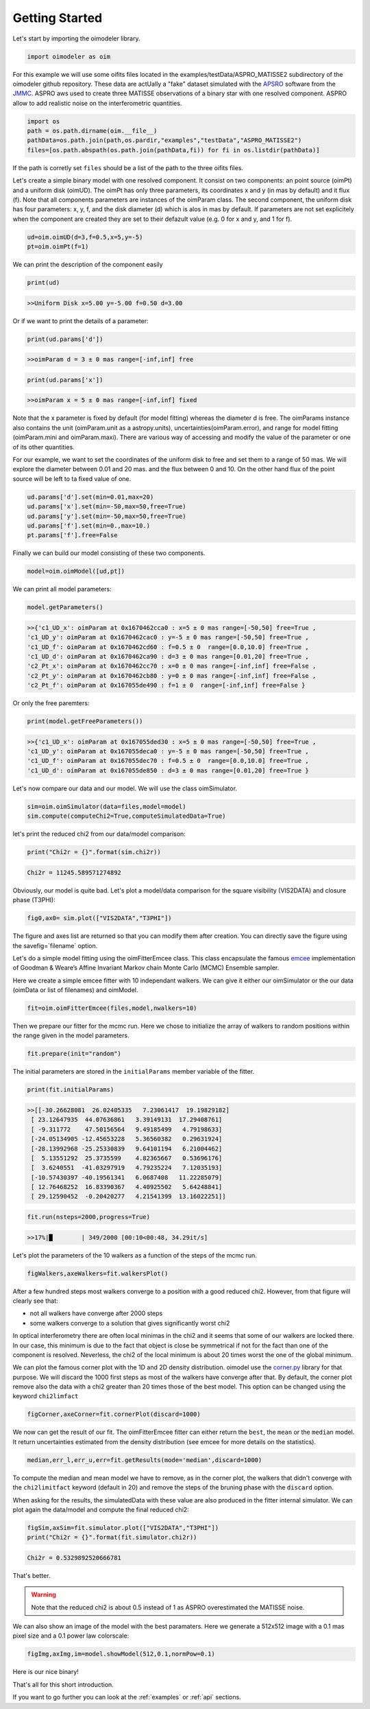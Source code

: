 .. _getting_started:

Getting Started
===============

Let's start by importing the oimodeler library. 

.. code-block:: python

    import oimodeler as oim
    

For this example we will use some oifits files located in the examples/testData/ASPRO_MATISSE2 subdirectory of the oimodeler github repository.
These  data are actUally a "fake" dataset simulated with the `APSRO <https://www.jmmc.fr/english/tools/proposal-preparation/aspro/>`_ software from the `JMMC <http://www.jmmc.fr/>`_. ASPRO aws used to create three MATISSE observations of a binary star with one resolved component. ASPRO allow to add realistic noise on the interferometric quantities.  

.. code-block:: python

    import os
    path = os.path.dirname(oim.__file__)
    pathData=os.path.join(path,os.pardir,"examples","testData","ASPRO_MATISSE2")
    files=[os.path.abspath(os.path.join(pathData,fi)) for fi in os.listdir(pathData)]
    
If the path is corretly set ``files`` should be a list of the path to the three oifits files.

Let's create a simple binary model with one resolved component. It consist on two components: an point source (oimPt) and a uniform disk (oimUD). The oimPt has only three parameters, its coordinates x and y (in mas by default) and it flux (f). Note that all components parameters are instances of the oimParam class. The second component, the uniform disk has four parameters: x, y, f, and the disk diameter (d) which is alos in mas by default. If parameters are not set explicitely when the component are created they are set to their defazult value (e.g. 0 for x and y, and 1 for f).

.. code-block:: python

    ud=oim.oimUD(d=3,f=0.5,x=5,y=-5)
    pt=oim.oimPt(f=1)
    
We can print the description of the component easily

.. code-block:: python

    print(ud)

.. code-block::
    
    >>Uniform Disk x=5.00 y=-5.00 f=0.50 d=3.00

Or if we want to print the details of a parameter:

.. code-block:: python

    print(ud.params['d'])
    
.. code-block:: 
    
    >>oimParam d = 3 ± 0 mas range=[-inf,inf] free 

.. code-block:: python

    print(ud.params['x'])

.. code-block:: 
    
    >>oimParam x = 5 ± 0 mas range=[-inf,inf] fixed 

Note that the x parameter is fixed by default (for model fitting) whereas the diameter d is free. The oimParams instance also contains the unit (oimParam.unit as a astropy.units),  uncertainties(oimParam.error), and range  for model fitting (oimParam.mini and oimParam.maxi). There are various way of accessing and modify the value of the parameter or one of its other quantities. 

For our example, we want to set the coordinates of the uniform disk to free and set them to a range of 50 mas. We will explore the diameter between 0.01 and 20 mas. and the flux between 0 and 10. On the other hand flux of the point source will be left to ta fixed value of one.

.. code-block:: python
    
    ud.params['d'].set(min=0.01,max=20)
    ud.params['x'].set(min=-50,max=50,free=True)
    ud.params['y'].set(min=-50,max=50,free=True)
    ud.params['f'].set(min=0.,max=10.)
    pt.params['f'].free=False

Finally we can build our model consisting of these two components.

.. code-block:: python

    model=oim.oimModel([ud,pt])
    
We can print all model parameters:

.. code-block:: python

    model.getParameters()
    
.. code-block:: 
    
    >>{'c1_UD_x': oimParam at 0x1670462cca0 : x=5 ± 0 mas range=[-50,50] free=True ,
    'c1_UD_y': oimParam at 0x1670462cac0 : y=-5 ± 0 mas range=[-50,50] free=True ,
    'c1_UD_f': oimParam at 0x1670462cd60 : f=0.5 ± 0  range=[0.0,10.0] free=True ,
    'c1_UD_d': oimParam at 0x1670462ca90 : d=3 ± 0 mas range=[0.01,20] free=True ,
    'c2_Pt_x': oimParam at 0x1670462cc70 : x=0 ± 0 mas range=[-inf,inf] free=False ,
    'c2_Pt_y': oimParam at 0x1670462cb80 : y=0 ± 0 mas range=[-inf,inf] free=False ,
    'c2_Pt_f': oimParam at 0x167055de490 : f=1 ± 0  range=[-inf,inf] free=False }
   
Or only the free paremters:

.. code-block:: python

    print(model.getFreeParameters())
    
.. code-block:: 
    
    >>{'c1_UD_x': oimParam at 0x167055ded30 : x=5 ± 0 mas range=[-50,50] free=True ,
    'c1_UD_y': oimParam at 0x167055deca0 : y=-5 ± 0 mas range=[-50,50] free=True ,
    'c1_UD_f': oimParam at 0x167055dec70 : f=0.5 ± 0  range=[0.0,10.0] free=True ,
    'c1_UD_d': oimParam at 0x167055de850 : d=3 ± 0 mas range=[0.01,20] free=True }
   
   
Let's now compare our data and our model. We will use the class oimSimulator. 

.. code-block:: python

    sim=oim.oimSimulator(data=files,model=model)
    sim.compute(computeChi2=True,computeSimulatedData=True)
    

let's print the reduced chi2 from our data/model comparison:

.. code-block:: python

    print("Chi2r = {}".format(sim.chi2r))

.. code-block:: python
    
    Chi2r = 11245.589571274892

Obviously, our model is quite bad. Let's plot a model/data comparison for the square visibility (VIS2DATA) and closure phase (T3PHI):

.. code-block:: python

    fig0,ax0= sim.plot(["VIS2DATA","T3PHI"])
    
    
    
.. image:: ../../images/gettingStarted_model0.png
  :alt: Alternative text   
  
 
The figure and axes list are returned so that you can modify them after creation. You can directly save the figure using the savefig=`filename` option.

Let's do a simple model fitting using the oimFitterEmcee class. This class encapsulate the famous `emcee <https://emcee.readthedocs.io/en/stable/>`_  implementation of Goodman & Weare’s Affine Invariant Markov chain Monte Carlo (MCMC) Ensemble sampler. 

Here we create a simple emcee fitter with 10 independant walkers. We can give it either our oimSimulator or the our data (oimData or list of filenames) and oimModel.
   
.. code-block:: python
   
    fit=oim.oimFitterEmcee(files,model,nwalkers=10)
    

Then we prepare our fitter for the mcmc run. Here we chose to initialize the array of walkers to random positions within the range given in the model parameters.
   
.. code-block:: python
    
    fit.prepare(init="random")


The initial parameters are stored in the ``initialParams`` member variable of the fitter.

.. code-block:: python

    print(fit.initialParams)
    
    
.. code-block:: python

    >>[[-30.26628081  26.02405335   7.23061417  19.19829182]
     [ 23.12647935  44.07636861   3.39149131  17.29408761]
     [ -9.311772    47.50156564   9.49185499   4.79198633]
     [-24.05134905 -12.45653228   5.36560382   0.29631924]
     [-28.13992968 -25.25330839   9.64101194   6.21004462]
     [  5.13551292  25.3735599    4.82365667   0.53696176]
     [  3.6240551  -41.03297919   4.79235224   7.12035193]
     [-10.57430397 -40.19561341   6.0687408   11.22285079]
     [ 12.76468252  16.83390367   4.40925502   5.64248841]
     [ 29.12590452  -0.20420277   4.21541399  13.16022251]]

.. code-block:: python

    fit.run(nsteps=2000,progress=True)
    

.. code-block:: 

    >>17%|█        | 349/2000 [00:10<00:48, 34.29it/s]


Let's plot the parameters of the 10 walkers as a function of the steps of the mcmc run.

.. code-block:: python

    figWalkers,axeWalkers=fit.walkersPlot()
    
    
.. image:: ../../images/gettingStarted_Walkers.png
  :alt: Alternative text   
  
  
After a few hundred steps most walkers converge to a position with a good reduced chi2. However, from that figure will clearly see that:

- not all walkers have converge after 2000 steps
- some walkers converge to a solution that gives significantly worst chi2

In optical interferometry there are often local minimas in the chi2 and it seems that some of our walkers are locked there. In our case, this minimum is due to the fact that object is close be symmetrical if not for the fact than one of the component is resolved. Neverless, the chi2 of the local minimum is about 20 times worst the one of the global minimum.

We can plot the famous corner plot with the 1D and 2D density distribution. oimodel use the `corner.py <https://corner.readthedocs.io/en/latest/>`_ library for that purpose. We will discard the 1000 first steps as most of the walkers have converge after that. By default, the corner plot remove also the data with a chi2 greater than 20 times those of the best model. This option can be changed using the keyword ``chi2limfact`` 

.. code-block:: python

    figCorner,axeCorner=fit.cornerPlot(discard=1000)
    
.. image:: ../../images/gettingStarted_corner.png
  :alt: Alternative text    
    

We now can get the result of our fit. The oimFitterEmcee fitter can either return the ``best``, the ``mean`` or the ``median`` model. It return uncertainties estimated from the density distribution (see emcee for more details on the statistics). 

.. code-block:: python
    
    median,err_l,err_u,err=fit.getResults(mode='median',discard=1000)

To compute the median and mean model we have to remove, as in the corner plot, the walkers that didn't converge with the ``chi2limitfact`` keyword (default in 20) and remove the steps of the bruning phase with the ``discard`` option.

When asking for the results, the simulatedData with these value are also produced in the fitter internal simulator. We can plot again the data/model and compute the final reduced chi2:

.. code-block:: python 
    
    figSim,axSim=fit.simulator.plot(["VIS2DATA","T3PHI"])
    print("Chi2r = {}".format(fit.simulator.chi2r))
    
.. image:: ../../images/gettingStarted_modelFinal.png
  :alt: Alternative text       


.. code-block:: python 

    Chi2r = 0.5329892520666781

That's better.

.. warning::
    Note that the reduced chi2 is about 0.5 instead of 1 as ASPRO overestimated the MATISSE noise.


We can also show an image of the model with the best paramaters. Here we generate a 512x512 image with a 0.1 mas pixel size and a 0.1 power law colorscale:

.. code-block:: python 

    figImg,axImg,im=model.showModel(512,0.1,normPow=0.1)
       
.. image:: ../../images/gettingStarted_modelImage.png
  :alt: Alternative text 


Here is our nice binary! 

That's all for this short introduction. 

If you want to go further you can look at the :ref:`examples` or :ref:`api` sections.





